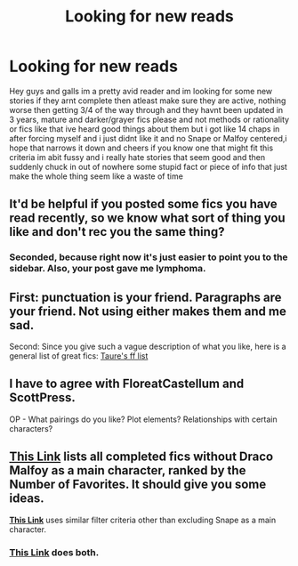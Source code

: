 #+TITLE: Looking for new reads

* Looking for new reads
:PROPERTIES:
:Author: CanOfPrindles
:Score: 3
:DateUnix: 1470910488.0
:DateShort: 2016-Aug-11
:FlairText: Request
:END:
Hey guys and galls im a pretty avid reader and im looking for some new stories if they arnt complete then atleast make sure they are active, nothing worse then getting 3/4 of the way through and they havnt been updated in 3 years, mature and darker/grayer fics please and not methods or rationality or fics like that ive heard good things about them but i got like 14 chaps in after forcing myself and i just didnt like it and no Snape or Malfoy centered,i hope that narrows it down and cheers if you know one that might fit this criteria im abit fussy and i really hate stories that seem good and then suddenly chuck in out of nowhere some stupid fact or piece of info that just make the whole thing seem like a waste of time


** It'd be helpful if you posted some fics you have read recently, so we know what sort of thing you like and don't rec you the same thing?
:PROPERTIES:
:Author: FloreatCastellum
:Score: 6
:DateUnix: 1470912800.0
:DateShort: 2016-Aug-11
:END:

*** Seconded, because right now it's just easier to point you to the sidebar. Also, your post gave me lymphoma.
:PROPERTIES:
:Author: ScottPress
:Score: 4
:DateUnix: 1470921251.0
:DateShort: 2016-Aug-11
:END:


** First: punctuation is your friend. Paragraphs are your friend. Not using either makes them and me sad.

Second: Since you give such a vague description of what you like, here is a general list of great fics: [[https://docs.google.com/document/d/1NkGVr2UUmX3AkexY8P9GZkQFMVfLsxVHckcwW2FzDSA/edit?usp=sharing][Taure's ff list]]
:PROPERTIES:
:Author: UndeadBBQ
:Score: 5
:DateUnix: 1470929712.0
:DateShort: 2016-Aug-11
:END:


** I have to agree with FloreatCastellum and ScottPress.

OP - What pairings do you like? Plot elements? Relationships with certain characters?
:PROPERTIES:
:Author: EspilonPineapple
:Score: 3
:DateUnix: 1470927070.0
:DateShort: 2016-Aug-11
:END:


** *[[https://www.fanfiction.net/book/Harry-Potter/?&srt=4&r=10&s=2&_c1=6][This Link]]* lists all completed fics without Draco Malfoy as a main character, ranked by the Number of Favorites. It should give you some ideas.

*[[https://www.fanfiction.net/book/Harry-Potter/?&srt=4&r=10&s=2&_c1=9][This Link]]* uses similar filter criteria other than excluding Snape as a main character.
:PROPERTIES:
:Author: InquisitorCOC
:Score: 1
:DateUnix: 1470927817.0
:DateShort: 2016-Aug-11
:END:

*** [[https://www.fanfiction.net/book/Harry-Potter/?srt=4&t=0&g1=0&g2=0&r=10&lan=0&len=0&s=2&v1=0&c1=0&c2=0&c3=0&c4=0&_g1=0&_c1=9&_c2=6&_v1=0][This Link]] does both.
:PROPERTIES:
:Author: Ch1pp
:Score: 1
:DateUnix: 1470936797.0
:DateShort: 2016-Aug-11
:END:
